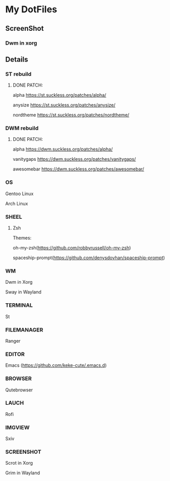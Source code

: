 * My DotFiles
** ScreenShot
*** Dwm in xorg
    [[./screenshotdwm.png]]
** Details
*** ST rebuild
**** DONE PATCH:
     alpha [[https://st.suckless.org/patches/alpha/]]
     
     anysize https://st.suckless.org/patches/anysize/

     nordtheme [[https://st.suckless.org/patches/nordtheme/]]
*** DWM rebuild
**** DONE PATCH:
     alpha https://dwm.suckless.org/patches/alpha/
     
     vanitygaps https://dwm.suckless.org/patches/vanitygaps/
     
     awesomebar https://dwm.suckless.org/patches/awesomebar/
*** OS
    Gentoo Linux

    Arch Linux
*** SHEEL
**** Zsh
Themes:

oh-my-zsh(https://github.com/robbyrussell/oh-my-zsh)

spaceship-prompt(https://github.com/denysdovhan/spaceship-prompt)
*** WM
    Dwm in Xorg
    
    Sway in Wayland
*** TERMINAL
    St
*** FILEMANAGER
    Ranger
*** EDITOR
    Emacs (https://github.com/keke-cute/.emacs.d)
*** BROWSER
    Qutebrowser
*** LAUCH
    Rofi
*** IMGVIEW
    Sxiv
*** SCREENSHOT
    Scrot in Xorg

    Grim in Wayland
